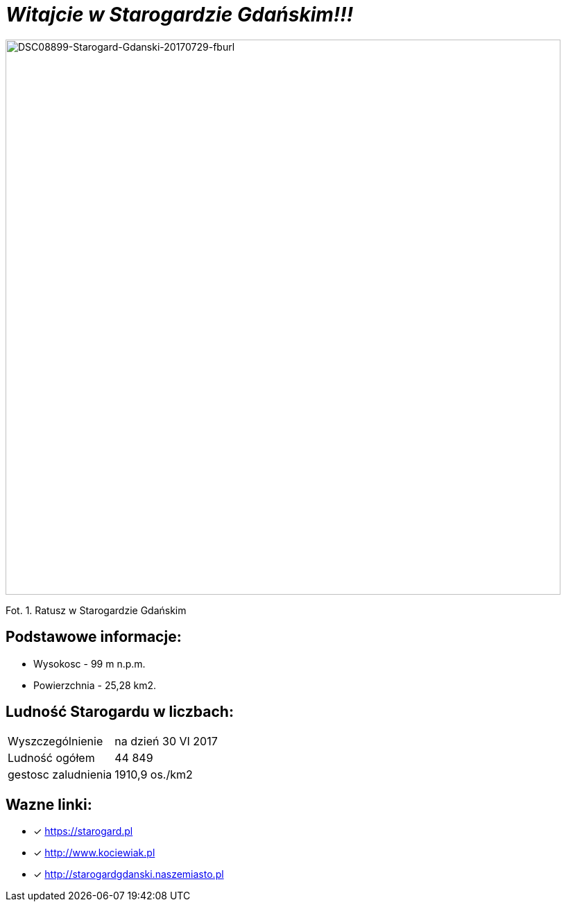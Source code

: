 = **_Witajcie w Starogardzie Gdańskim!!!_**

image::DSC08899-Starogard-Gdanski-20170729-fburl.jpg[DSC08899-Starogard-Gdanski-20170729-fburl,800]
Fot. 1. Ratusz w Starogardzie Gdańskim

== Podstawowe informacje:

** Wysokosc - 99 m n.p.m.

** Powierzchnia - 25,28 km2.

== Ludność Starogardu w liczbach:

|===
| Wyszczególnienie	|  na dzień 30 VI 2017
| Ludność ogółem	| 44 849
| gestosc zaludnienia | 1910,9 os./km2
|===

== Wazne linki:

* [x] <https://starogard.pl>

* [x] <http://www.kociewiak.pl>

* [x] <http://starogardgdanski.naszemiasto.pl>
